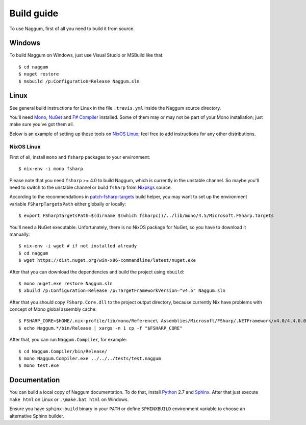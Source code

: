 Build guide
===========

To use Naggum, first of all you need to build it from source.

Windows
-------

To build Naggum on Windows, just use Visual Studio or MSBuild like that::

    $ cd naggum
    $ nuget restore
    $ msbuild /p:Configuration=Release Naggum.sln

Linux
-----

See general build instructions for Linux in the file ``.travis.yml`` inside the
Naggum source directory.

You'll need `Mono`_, `NuGet`_ and `F# Compiler`_ installed. Some of them may or
may not be part of your Mono installation; just make sure you've got them all.

Below is an example of setting up these tools on `NixOS Linux`_; feel free to
add instructions for any other distributions.

NixOS Linux
^^^^^^^^^^^

First of all, install ``mono`` and ``fsharp`` packages to your environment::

    $ nix-env -i mono fsharp

Please note that you need ``fsharp`` >= 4.0 to build Naggum, which is currently
in the unstable channel. So maybe you'll need to switch to the unstable channel
or build ``fsharp`` from `Nixpkgs`_ source.

According to the recommendations in `patch-fsharp-targets`_ build helper,
you may want to set up the environment variable ``FSharpTargetsPath`` either
globally or locally::

    $ export FSharpTargetsPath=$(dirname $(which fsharpc))/../lib/mono/4.5/Microsoft.FSharp.Targets

You'll need a NuGet executable. Unfortunately, there is no NixOS package for
NuGet, so you have to download it manually::

    $ nix-env -i wget # if not installed already
    $ cd naggum
    $ wget https://dist.nuget.org/win-x86-commandline/latest/nuget.exe

After that you can download the dependencies and build the project using
``xbuild``::

    $ mono nuget.exe restore Naggum.sln
    $ xbuild /p:Configuration=Release /p:TargetFrameworkVersion="v4.5" Naggum.sln

After that you should copy ``FSharp.Core.dll`` to the project output directory,
because currently Nix have problems with concept of Mono global assembly cache::

    $ FSHARP_CORE=$HOME/.nix-profile/lib/mono/Reference\ Assemblies/Microsoft/FSharp/.NETFramework/v4.0/4.4.0.0/FSharp.Core.dll
    $ echo Naggum.*/bin/Release | xargs -n 1 cp -f "$FSHARP_CORE"

After that, you can run ``Naggum.Compiler``, for example::

    $ cd Naggum.Compiler/bin/Release/
    $ mono Naggum.Compiler.exe ../../../tests/test.naggum
    $ mono test.exe

Documentation
-------------

You can build a local copy of Naggum documentation. To do that, install
`Python`_ 2.7 and `Sphinx`_. After that just execute ``make html`` on Linux or
``.\make.bat html`` on Windows.

Ensure you have ``sphinx-build`` binary in your ``PATH`` or define
``SPHINXBUILD`` environment variable to choose an alternative Sphinx builder.

.. _F# Compiler: http://fsharp.org/
.. _Mono: http://www.mono-project.com/
.. _NixOS Linux: http://nixos.org/
.. _Nixpkgs: https://github.com/NixOS/nixpkgs
.. _NuGet: http://www.nuget.org/
.. _patch-fsharp-targets:  https://github.com/NixOS/nixpkgs/blob/d4681bf62672083f92545e02e00b8cf040247e8d/pkgs/build-support/dotnetbuildhelpers/patch-fsharp-targets.sh
.. _Python: https://www.python.org/
.. _Sphinx: http://sphinx-doc.org/
